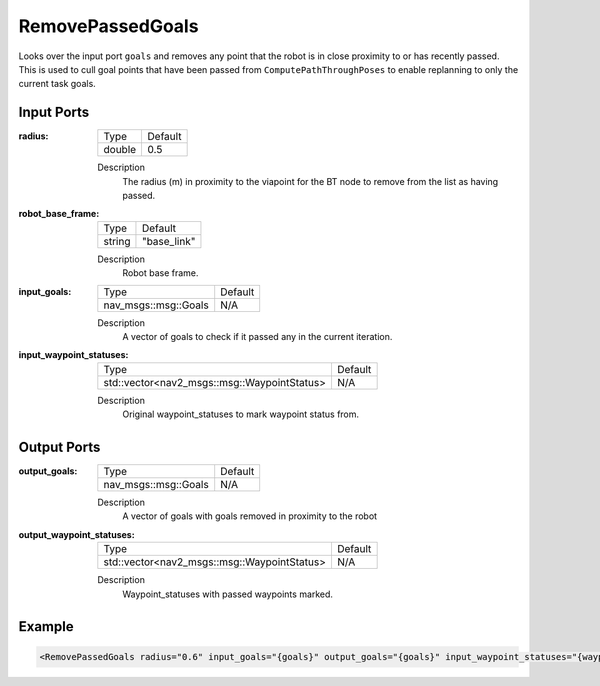 .. _bt_remove_passed_goals_action:

RemovePassedGoals
=================

Looks over the input port ``goals`` and removes any point that the robot is in close proximity to or has recently passed.
This is used to cull goal points that have been passed from ``ComputePathThroughPoses`` to enable replanning to only the current task goals.

Input Ports
-----------

:radius:

  ====== =======
  Type   Default
  ------ -------
  double 0.5
  ====== =======

  Description
    The radius (m) in proximity to the viapoint for the BT node to remove from the list as having passed.

:robot_base_frame:

  ====== ===========
  Type   Default
  ------ -----------
  string "base_link"
  ====== ===========

  Description
    Robot base frame.

:input_goals:

  ==================== =======
  Type                 Default
  -------------------- -------
  nav_msgs::msg::Goals   N/A
  ==================== =======

  Description
    A vector of goals to check if it passed any in the current iteration.

:input_waypoint_statuses:

  =========================================== =======
  Type                                        Default
  ------------------------------------------- -------
  std::vector<nav2_msgs::msg::WaypointStatus>   N/A
  =========================================== =======

  Description
    Original waypoint_statuses to mark waypoint status from.

Output Ports
------------

:output_goals:

  ==================== =======
  Type                 Default
  -------------------- -------
  nav_msgs::msg::Goals   N/A
  ==================== =======

  Description
    A vector of goals with goals removed in proximity to the robot

:output_waypoint_statuses:

  =========================================== =======
  Type                                        Default
  ------------------------------------------- -------
  std::vector<nav2_msgs::msg::WaypointStatus>   N/A
  =========================================== =======

  Description
    Waypoint_statuses with passed waypoints marked.

Example
-------

.. code-block:: xml

  <RemovePassedGoals radius="0.6" input_goals="{goals}" output_goals="{goals}" input_waypoint_statuses="{waypoint_statuses}" output_waypoint_statuses="{waypoint_statuses}"/>
